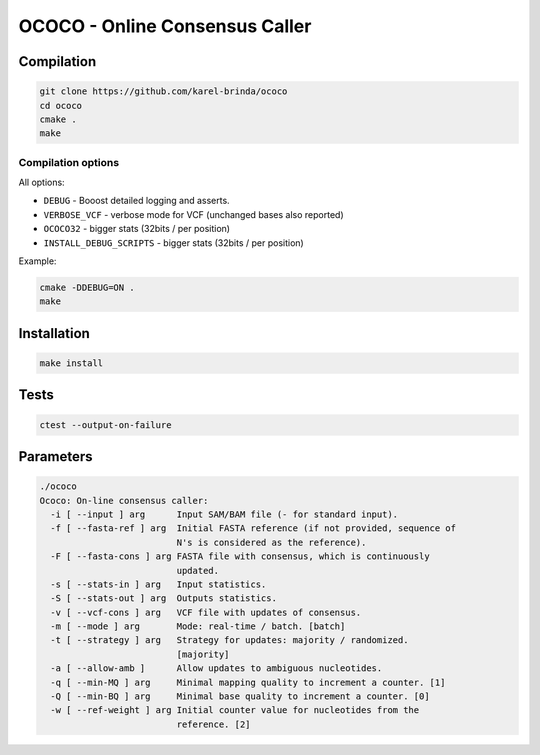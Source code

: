 OCOCO - Online Consensus Caller
===============================

Compilation
-----------

.. code-block:: bash

	git clone https://github.com/karel-brinda/ococo
	cd ococo
	cmake .
	make


Compilation options
~~~~~~~~~~~~~~~~~~~

All options:

* ``DEBUG`` - Booost detailed logging and asserts.
* ``VERBOSE_VCF`` - verbose mode for VCF (unchanged bases also reported)
* ``OCOCO32`` - bigger stats (32bits / per position)
* ``INSTALL_DEBUG_SCRIPTS`` - bigger stats (32bits / per position)

Example:

.. code-block:: bash

	cmake -DDEBUG=ON .
	make



Installation
------------

.. code-block:: bash
	
	make install


Tests
-----

.. code-block:: bash

	ctest --output-on-failure


Parameters
----------

.. code-block::

	./ococo
	Ococo: On-line consensus caller:
	  -i [ --input ] arg      Input SAM/BAM file (- for standard input).
	  -f [ --fasta-ref ] arg  Initial FASTA reference (if not provided, sequence of
	                          N's is considered as the reference).
	  -F [ --fasta-cons ] arg FASTA file with consensus, which is continuously 
	                          updated.
	  -s [ --stats-in ] arg   Input statistics.
	  -S [ --stats-out ] arg  Outputs statistics.
	  -v [ --vcf-cons ] arg   VCF file with updates of consensus.
	  -m [ --mode ] arg       Mode: real-time / batch. [batch]
	  -t [ --strategy ] arg   Strategy for updates: majority / randomized. 
	                          [majority]
	  -a [ --allow-amb ]      Allow updates to ambiguous nucleotides.
	  -q [ --min-MQ ] arg     Minimal mapping quality to increment a counter. [1]
	  -Q [ --min-BQ ] arg     Minimal base quality to increment a counter. [0]
	  -w [ --ref-weight ] arg Initial counter value for nucleotides from the 
	                          reference. [2]
